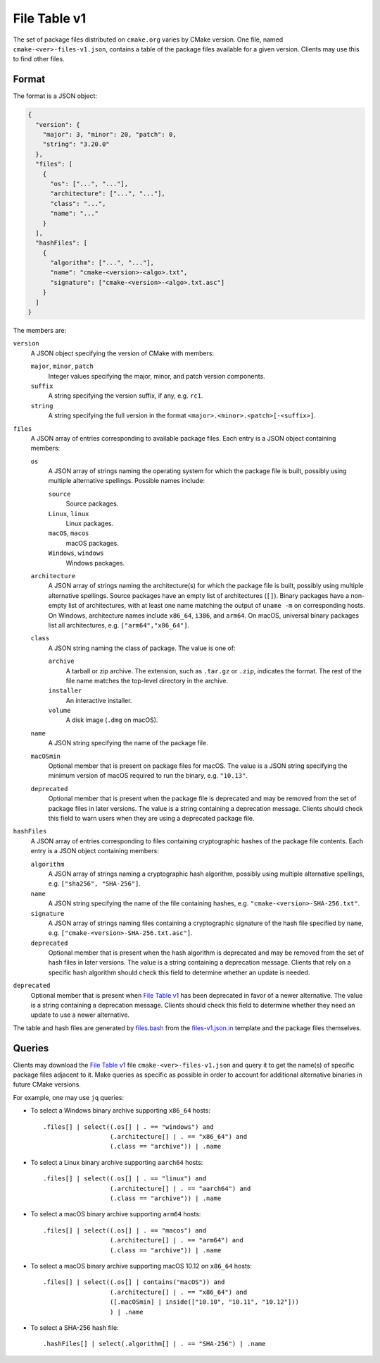 File Table v1
*************

The set of package files distributed on ``cmake.org`` varies by CMake version.
One file, named ``cmake-<ver>-files-v1.json``, contains a table of the package
files available for a given version.  Clients may use this to find other files.

Format
------

The format is a JSON object:

.. code-block:: json

  {
    "version": {
      "major": 3, "minor": 20, "patch": 0,
      "string": "3.20.0"
    },
    "files": [
      {
        "os": ["...", "..."],
        "architecture": ["...", "..."],
        "class": "...",
        "name": "..."
      }
    ],
    "hashFiles": [
      {
        "algorithm": ["...", "..."],
        "name": "cmake-<version>-<algo>.txt",
        "signature": ["cmake-<version>-<algo>.txt.asc"]
      }
    ]
  }

The members are:

``version``
  A JSON object specifying the version of CMake with members:

  ``major``, ``minor``, ``patch``
    Integer values specifying the major, minor, and patch version components.

  ``suffix``
    A string specifying the version suffix, if any, e.g. ``rc1``.

  ``string``
    A string specifying the full version in the format
    ``<major>.<minor>.<patch>[-<suffix>]``.

``files``
  A JSON array of entries corresponding to available package files.
  Each entry is a JSON object containing members:

  ``os``
    A JSON array of strings naming the operating system for which the
    package file is built, possibly using multiple alternative spellings.
    Possible names include:

    ``source``
      Source packages.

    ``Linux``, ``linux``
      Linux packages.

    ``macOS``, ``macos``
      macOS packages.

    ``Windows``, ``windows``
      Windows packages.

  ``architecture``
    A JSON array of strings naming the architecture(s) for which the
    package file is built, possibly using multiple alternative spellings.
    Source packages have an empty list of architectures (``[]``).
    Binary packages have a non-empty list of architectures, with at least
    one name matching the output of ``uname -m`` on corresponding hosts.
    On Windows, architecture names include ``x86_64``, ``i386``, and ``arm64``.
    On macOS, universal binary packages list all architectures,
    e.g. ``["arm64","x86_64"]``.

  ``class``
    A JSON string naming the class of package.  The value is one of:

    ``archive``
      A tarball or zip archive.
      The extension, such as ``.tar.gz`` or ``.zip``, indicates the format.
      The rest of the file name matches the top-level directory in the archive.

    ``installer``
      An interactive installer.

    ``volume``
      A disk image (``.dmg`` on macOS).

  ``name``
    A JSON string specifying the name of the package file.

  ``macOSmin``
    Optional member that is present on package files for macOS.
    The value is a JSON string specifying the minimum version of macOS
    required to run the binary, e.g. ``"10.13"``.

  ``deprecated``
    Optional member that is present when the package file is deprecated
    and may be removed from the set of package files in later versions.
    The value is a string containing a deprecation message.
    Clients should check this field to warn users when they are using
    a deprecated package file.

``hashFiles``
  A JSON array of entries corresponding to files containing cryptographic
  hashes of the package file contents.  Each entry is a JSON object
  containing members:

  ``algorithm``
    A JSON array of strings naming a cryptographic hash algorithm, possibly
    using multiple alternative spellings, e.g. ``["sha256", "SHA-256"]``.

  ``name``
    A JSON string specifying the name of the file containing hashes,
    e.g. ``"cmake-<version>-SHA-256.txt"``.

  ``signature``
    A JSON array of strings naming files containing a cryptographic
    signature of the hash file specified by ``name``, e.g.
    ``["cmake-<version>-SHA-256.txt.asc"]``.

  ``deprecated``
    Optional member that is present when the hash algorithm is deprecated
    and may be removed from the set of hash files in later versions.
    The value is a string containing a deprecation message.
    Clients that rely on a specific hash algorithm should check this
    field to determine whether an update is needed.

``deprecated``
  Optional member that is present when `File Table v1`_ has been
  deprecated in favor of a newer alternative.  The value is a string
  containing a deprecation message.  Clients should check this field
  to determine whether they need an update to use a newer alternative.

The table and hash files are generated by `files.bash`_ from
the `files-v1.json.in`_ template and the package files themselves.

.. _`files.bash`: files.bash
.. _`files-v1.json.in`: files-v1.json.in

Queries
-------

Clients may download the `File Table v1`_ file ``cmake-<ver>-files-v1.json``
and query it to get the name(s) of specific package files adjacent to it.
Make queries as specific as possible in order to account for additional
alternative binaries in future CMake versions.

For example, one may use ``jq`` queries:

* To select a Windows binary archive supporting ``x86_64`` hosts::

    .files[] | select((.os[] | . == "windows") and
                      (.architecture[] | . == "x86_64") and
                      (.class == "archive")) | .name

* To select a Linux binary archive supporting ``aarch64`` hosts::

    .files[] | select((.os[] | . == "linux") and
                      (.architecture[] | . == "aarch64") and
                      (.class == "archive")) | .name

* To select a macOS binary archive supporting ``arm64`` hosts::

    .files[] | select((.os[] | . == "macos") and
                      (.architecture[] | . == "arm64") and
                      (.class == "archive")) | .name

* To select a macOS binary archive supporting macOS 10.12 on ``x86_64`` hosts::

    .files[] | select((.os[] | contains("macOS")) and
                      (.architecture[] | . == "x86_64") and
                      ([.macOSmin] | inside(["10.10", "10.11", "10.12"]))
                      ) | .name

* To select a SHA-256 hash file::

    .hashFiles[] | select(.algorithm[] | . == "SHA-256") | .name
